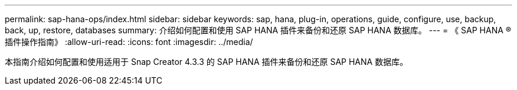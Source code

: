 ---
permalink: sap-hana-ops/index.html 
sidebar: sidebar 
keywords: sap, hana, plug-in, operations, guide, configure, use, backup, back, up, restore, databases 
summary: 介绍如何配置和使用 SAP HANA 插件来备份和还原 SAP HANA 数据库。 
---
= 《 SAP HANA ® 插件操作指南》
:allow-uri-read: 
:icons: font
:imagesdir: ../media/


[role="Lead"]
本指南介绍如何配置和使用适用于 Snap Creator 4.3.3 的 SAP HANA 插件来备份和还原 SAP HANA 数据库。
